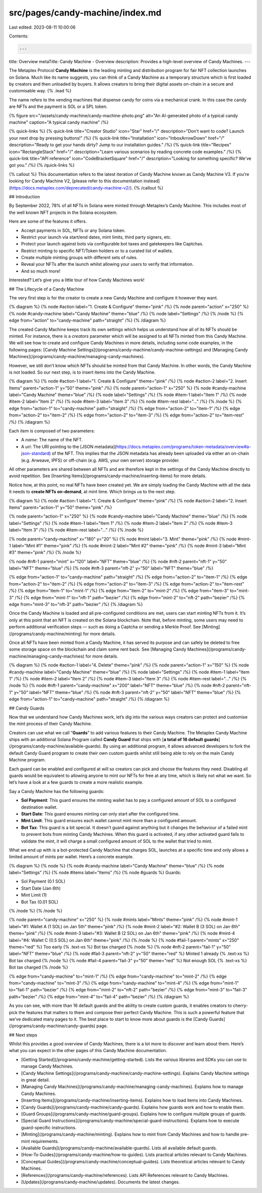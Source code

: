 src/pages/candy-machine/index.md
================================

Last edited: 2023-08-11 10:00:06

Contents:

.. code-block:: md

    ---
title: Overview
metaTitle: Candy Machine - Overview
description: Provides a high-level overview of Candy Machines.
---

The Metaplex Protocol **Candy Machine** is the leading minting and distribution program for fair NFT collection launches on Solana. Much like its name suggests, you can think of a Candy Machine as a temporary structure which is first loaded by creators and then unloaded by buyers. It allows creators to bring their digital assets on-chain in a secure and customisable way. {% .lead %}

The name refers to the vending machines that dispense candy for coins via a mechanical crank. In this case the candy are NFTs and the payment is SOL or a SPL token.

{% figure src="/assets/candy-machine/candy-machine-photo.png" alt="An AI-generated photo of a typical candy machine" caption="A typical candy machine" /%}

{% quick-links %}
{% quick-link title="Creator Studio" icon="Star" href="/" description="Don't want to code? Launch your next drop by pressing buttons!" /%}
{% quick-link title="Installation" icon="InboxArrowDown" href="/" description="Ready to get your hands dirty? Jump to our installation guides." /%}
{% quick-link title="Recipes" icon="RectangleStack" href="/" description="Learn various scenarios by reading concrete code examples." /%}
{% quick-link title="API reference" icon="CodeBracketSquare" href="/" description="Looking for something specific? We've got you." /%}
{% /quick-links %}

{% callout %}
This documentation refers to the latest iteration of Candy Machine known as Candy Machine V3. If you’re looking for Candy Machine V2, [please refer to this documentation instead](https://docs.metaplex.com/deprecated/candy-machine-v2/).
{% /callout %}

## Introduction

By September 2022, 78% of all NFTs in Solana were minted through Metaplex’s Candy Machine. This includes most of the well known NFT projects in the Solana ecosystem.

Here are some of the features it offers.

- Accept payments in SOL, NFTs or any Solana token.
- Restrict your launch via start/end dates, mint limits, third party signers, etc.
- Protect your launch against bots via configurable bot taxes and gatekeepers like Captchas.
- Restrict minting to specific NFT/Token holders or to a curated list of wallets.
- Create multiple minting groups with different sets of rules.
- Reveal your NFTs after the launch whilst allowing your users to verify that information.
- And so much more!

Interested? Let’s give you a little tour of how Candy Machines work!

## The Lifecycle of a Candy Machine

The very first step is for the creator to create a new Candy Machine and configure it however they want.

{% diagram %}
{% node #action label="1. Create & Configure" theme="pink" /%}
{% node parent="action" x="250" %}
{% node #candy-machine label="Candy Machine" theme="blue" /%}
{% node label="Settings" /%}
{% /node %}
{% edge from="action" to="candy-machine" path="straight" /%}
{% /diagram %}

The created Candy Machine keeps track its own settings which helps us understand how all of its NFTs should be minted. For instance, there is a `creators` parameter which will be assigned to all NFTs minted from this Candy Machine. We will see how to create and configure Candy Machines in more details, including some code examples, in the following pages: [Candy Machine Settings](/programs/candy-machine/candy-machine-settings) and [Managing Candy Machines](/programs/candy-machine/managing-candy-machines).

However, we still don’t know which NFTs should be minted from that Candy Machine. In other words, the Candy Machine is not loaded. So our next step, is to insert items into the Candy Machine.

{% diagram %}
{% node #action-1 label="1. Create & Configure" theme="pink" /%}
{% node #action-2 label="2. Insert Items" parent="action-1" y="50" theme="pink" /%}
{% node parent="action-1" x="250" %}
{% node #candy-machine label="Candy Machine" theme="blue" /%}
{% node label="Settings" /%}
{% node #item-1 label="Item 1" /%}
{% node #item-2 label="Item 2" /%}
{% node #item-3 label="Item 3" /%}
{% node #item-rest label="..." /%}
{% /node %}
{% edge from="action-1" to="candy-machine" path="straight" /%}
{% edge from="action-2" to="item-1" /%}
{% edge from="action-2" to="item-2" /%}
{% edge from="action-2" to="item-3" /%}
{% edge from="action-2" to="item-rest" /%}
{% /diagram %}

Each item is composed of two parameters:

- A `name`: The name of the NFT.
- A `uri`: The URI pointing to the [JSON metadata](https://docs.metaplex.com/programs/token-metadata/overview#a-json-standard) of the NFT. This implies that the JSON metadata has already been uploaded via either an on-chain (e.g. Arweave, IPFS) or off-chain (e.g. AWS, your own server) storage provider.

All other parameters are shared between all NFTs and are therefore kept in the settings of the Candy Machine directly to avoid repetition. See [Inserting Items](/programs/candy-machine/inserting-items) for more details.

Notice how, at this point, no real NFTs have been created yet. We are simply loading the Candy Machine with all the data it needs to **create NFTs on-demand**, at mint time. Which brings us to the next step.

{% diagram %}
{% node #action-1 label="1. Create & Configure" theme="pink" /%}
{% node #action-2 label="2. Insert Items" parent="action-1" y="50" theme="pink" /%}

{% node parent="action-1" x="250" %}
{% node #candy-machine label="Candy Machine" theme="blue" /%}
{% node label="Settings" /%}
{% node #item-1 label="Item 1" /%}
{% node #item-2 label="Item 2" /%}
{% node #item-3 label="Item 3" /%}
{% node #item-rest label="..." /%}
{% /node %}

{% node parent="candy-machine" x="180" y="20" %}
{% node #mint label="3. Mint" theme="pink" /%}
{% node #mint-1 label="Mint #1" theme="pink" /%}
{% node #mint-2 label="Mint #2" theme="pink" /%}
{% node #mint-3 label="Mint #3" theme="pink" /%}
{% /node %}

{% node #nft-1 parent="mint" x="120" label="NFT" theme="blue" /%}
{% node #nft-2 parent="nft-1" y="50" label="NFT" theme="blue" /%}
{% node #nft-3 parent="nft-2" y="50" label="NFT" theme="blue" /%}

{% edge from="action-1" to="candy-machine" path="straight" /%}
{% edge from="action-2" to="item-1" /%}
{% edge from="action-2" to="item-2" /%}
{% edge from="action-2" to="item-3" /%}
{% edge from="action-2" to="item-rest" /%}
{% edge from="item-1" to="mint-1" /%}
{% edge from="item-2" to="mint-2" /%}
{% edge from="item-3" to="mint-3" /%}
{% edge from="mint-1" to="nft-1" path="bezier" /%}
{% edge from="mint-2" to="nft-2" path="bezier" /%}
{% edge from="mint-3" to="nft-3" path="bezier" /%}
{% /diagram %}

Once the Candy Machine is loaded and all pre-configured conditions are met, users can start minting NFTs from it. It’s only at this point that an NFT is created on the Solana blockchain. Note that, before minting, some users may need to perform additional verification steps — such as doing a Captcha or sending a Merkle Proof. See [Minting](/programs/candy-machine/minting) for more details.

Once all NFTs have been minted from a Candy Machine, it has served its purpose and can safely be deleted to free some storage space on the blockchain and claim some rent back. See [Managing Candy Machines](/programs/candy-machine/managing-candy-machines) for more details.

{% diagram %}
{% node #action-1 label="4. Delete" theme="pink" /%}
{% node parent="action-1" x="150" %}
{% node #candy-machine label="Candy Machine" theme="blue" /%}
{% node label="Settings" /%}
{% node #item-1 label="Item 1" /%}
{% node #item-2 label="Item 2" /%}
{% node #item-3 label="Item 3" /%}
{% node #item-rest label="..." /%}
{% /node %}
{% node #nft-1 parent="candy-machine" x="200" label="NFT" theme="blue" /%}
{% node #nft-2 parent="nft-1" y="50" label="NFT" theme="blue" /%}
{% node #nft-3 parent="nft-2" y="50" label="NFT" theme="blue" /%}
{% edge from="action-1" to="candy-machine" path="straight" /%}
{% /diagram %}

## Candy Guards

Now that we understand how Candy Machines work, let’s dig into the various ways creators can protect and customise the mint process of their Candy Machine.

Creators can use what we call “**Guards**” to add various features to their Candy Machine. The Metaplex Candy Machine ships with an additional Solana Program called **Candy Guard** that ships with [**a total of 16 default guards**](/programs/candy-machine/available-guards). By using an additional program, it allows advanced developers to fork the default Candy Guard program to create their own custom guards whilst still being able to rely on the main Candy Machine program.

Each guard can be enabled and configured at will so creators can pick and choose the features they need. Disabling all guards would be equivalent to allowing anyone to mint our NFTs for free at any time, which is likely not what we want. So let’s have a look at a few guards to create a more realistic example.

Say a Candy Machine has the following guards:

- **Sol Payment**: This guard ensures the minting wallet has to pay a configured amount of SOL to a configured destination wallet.
- **Start Date**: This guard ensures minting can only start after the configured time.
- **Mint Limit**: This guard ensures each wallet cannot mint more than a configured amount.
- **Bot Tax**: This guard is a bit special. It doesn’t guard against anything but it changes the behaviour of a failed mint to prevent bots from minting Candy Machines. When this guard is activated, if any other activated guard fails to validate the mint, it will charge a small configured amount of SOL to the wallet that tried to mint.

What we end up with is a bot-protected Candy Machine that charges SOL, launches at a specific time and only allows a limited amount of mints per wallet. Here’s a concrete example.

{% diagram %}
{% node %}
{% node #candy-machine label="Candy Machine" theme="blue" /%}
{% node label="Settings" /%}
{% node #items label="Items" /%}
{% node #guards %}
Guards:

- Sol Payment (0.1 SOL)
- Start Date (Jan 6th)
- Mint Limit (1)
- Bot Tax (0.01 SOL)

{% /node %}
{% /node %}

{% node parent="candy-machine" x="250" %}
{% node #mints label="Mints" theme="pink" /%}
{% node #mint-1 label="#1: Wallet A (1 SOL) on Jan 5th" theme="pink" /%}
{% node #mint-2 label="#2: Wallet B (3 SOL) on Jan 6th" theme="pink" /%}
{% node #mint-3 label="#3: Wallet B (2 SOL) on Jan 6th" theme="pink" /%}
{% node #mint-4 label="#4: Wallet C (0.5 SOL) on Jan 6th" theme="pink" /%}
{% /node %}
{% node #fail-1 parent="mints" x="250" theme="red" %}
Too early {% .text-xs %} \
Bot tax charged
{% /node %}
{% node #nft-2 parent="fail-1" y="50" label="NFT" theme="blue" /%}
{% node #fail-3 parent="nft-2" y="50" theme="red" %}
Minted 1 already {% .text-xs %} \
Bot tax charged
{% /node %}
{% node #fail-4 parent="fail-3" y="50" theme="red" %}
Not enough SOL {% .text-xs %} \
Bot tax charged
{% /node %}

{% edge from="candy-machine" to="mint-1" /%}
{% edge from="candy-machine" to="mint-2" /%}
{% edge from="candy-machine" to="mint-3" /%}
{% edge from="candy-machine" to="mint-4" /%}
{% edge from="mint-1" to="fail-1" path="bezier" /%}
{% edge from="mint-2" to="nft-2" path="bezier" /%}
{% edge from="mint-3" to="fail-3" path="bezier" /%}
{% edge from="mint-4" to="fail-4" path="bezier" /%}
{% /diagram %}

As you can see, with more than 16 default guards and the ability to create custom guards, it enables creators to cherry-pick the features that matters to them and compose their perfect Candy Machine. This is such a powerful feature that we’ve dedicated many pages to it. The best place to start to know more about guards is the [Candy Guards](/programs/candy-machine/candy-guards) page.

## Next steps

Whilst this provides a good overview of Candy Machines, there is a lot more to discover and learn about them. Here’s what you can expect in the other pages of this Candy Machine documentation.

- [Getting Started](/programs/candy-machine/getting-started). Lists the various libraries and SDKs you can use to manage Candy Machines.
- [Candy Machine Settings](/programs/candy-machine/candy-machine-settings). Explains Candy Machine settings in great detail.
- [Managing Candy Machines](/programs/candy-machine/managing-candy-machines). Explains how to manage Candy Machines.
- [Inserting Items](/programs/candy-machine/inserting-items). Explains how to load items into Candy Machines.
- [Candy Guards](/programs/candy-machine/candy-guards). Explains how guards work and how to enable them.
- [Guard Groups](/programs/candy-machine/guard-groups). Explains how to configure multiple groups of guards.
- [Special Guard Instructions](/programs/candy-machine/special-guard-instructions). Explains how to execute guard-specific instructions.
- [Minting](/programs/candy-machine/minting). Explains how to mint from Candy Machines and how to handle pre-mint requirements.
- [Available Guards](/programs/candy-machine/available-guards). Lists all available default guards.
- [How-To Guides](/programs/candy-machine/how-to-guides). Lists practical articles relevant to Candy Machines.
- [Conceptual Guides](/programs/candy-machine/conceptual-guides). Lists theoretical articles relevant to Candy Machines.
- [References](/programs/candy-machine/references). Lists API References relevant to Candy Machines.
- [Updates](/programs/candy-machine/updates). Documents the latest changes.


